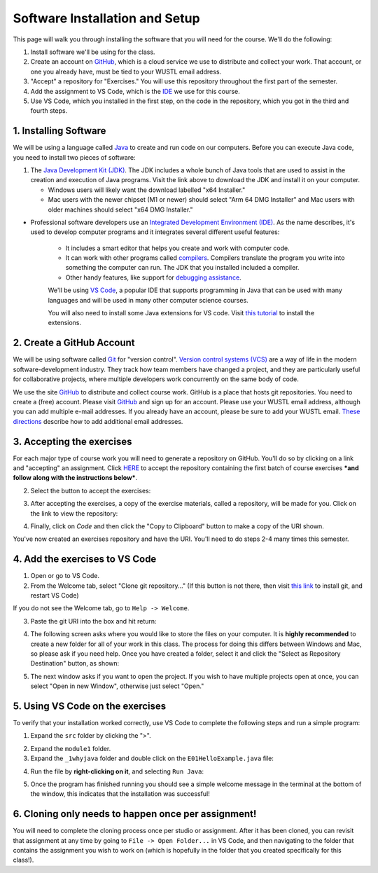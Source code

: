 =====================
Software Installation and Setup
=====================

This page will walk you through installing the software that you will need for the course. We'll do the following:

1. Install software we'll be using for the class.
2. Create  an account on `GitHub <https://github.com>`_, which is a cloud service we use to distribute and collect your work. That account, or one you already have, must be tied to your WUSTL email address.
3. "Accept" a repository for "Exercises." You will use this repository throughout the first part of the semester.
4. Add the assignment to VS Code, which is the `IDE <https://code.visualstudio.com/docs/java/java-tutorial>`_ we use for this course.
5. Use VS Code, which you installed in the first step, on the code in the repository, which you got in the third and fourth steps.

1. Installing Software
=====================

We will be using a language called `Java <https://en.wikipedia.org/wiki/Java_(programming_language)>`_ to create and run code on our computers. Before you can execute Java code, you need to install two pieces of software:

1. The `Java Development Kit (JDK) <https://www.oracle.com/technetwork/java/javase/downloads/>`_. The JDK includes a whole bunch of Java tools that are used to assist in the creation and execution of Java programs. Visit the link above to download the JDK and install it on your computer. 

   * Windows users will likely want the download labelled "x64 Installer." 
   * Mac users with the newer chipset (M1 or newer) should select "Arm 64 DMG Installer" and Mac users with older machines should select "x64 DMG Installer." 

* Professional software developers use an `Integrated Development Environment (IDE) <http://en.wikipedia.org/wiki/Integrated_development_environment>`_.  As the name describes, it's used to develop computer programs and it integrates several different useful features:
   
   * It includes a smart editor that helps you create and work with computer code.
   * It can work with other programs called `compilers <http://en.wikipedia.org/wiki/Compiler>`_. Compilers translate the program you write into something the computer can run.  The JDK that you installed included a compiler.
   * Other handy features, like support for `debugging assistance <http://en.wikipedia.org/wiki/Debugger>`_.

   We'll be using `VS Code <https://code.visualstudio.com/Download>`_, a popular IDE that supports programming in Java that can be used with many languages and will be used in many other computer science courses. 
   
   You will also need to install some Java extensions for VS code. Visit `this tutorial <https://marketplace.visualstudio.com/items?itemName=vscjava.vscode-java-pack>`_ to install the extensions.

2. Create a GitHub Account
=====================

We will be using software called `Git <http://git-scm.com/>`_ for "version control".  `Version control systems (VCS) <https://en.wikipedia.org/wiki/Version_control>`_ are a way of life in the modern software-development industry.  They track how team members have changed a project, and they are particularly useful for collaborative projects, where multiple developers work concurrently on the same body of code.

We use the site `GitHub <https://github.com>`_ to distribute and collect course work.  GitHub is a place that hosts git repositories.  You need to create a (free) account.  Please visit `GitHub <https://github.com>`_ and sign up for an account.  Please use your WUSTL email address, although you can add multiple e-mail addresses.  If you already have an account, please be sure to add your WUSTL email. `These directions <https://help.github.com/en/github/setting-up-and-managing-your-github-user-account/adding-an-email-address-to-your-github-account>`_ describe how to add additional email addresses.

3. Accepting the exercises
=====================

For each major type of course work you will need to generate a repository on GitHub.  You'll do so by clicking on a link and "accepting" an assignment.  Click `HERE <https://classroom.github.com/a/nLhi-Aek>`_ to accept the repository containing the first batch of course exercises ***and follow along with the instructions below***.

2. Select the button to accept the exercises:

.. image:: resources/lab0/GHClassroom_2_AcceptAssignment.png

3. After accepting the exercises, a copy of the exercise materials, called a repository, will be made for you.  Click on the link to view the repository:

.. image:: resources/lab0/GHClassroom_3_AssignmentLink.png

4. Finally, click on `Code` and then click the  "Copy to Clipboard" button to make a copy of the URI shown.

.. image:: resources/lab0/GHClassroom_4_CloneLink.png

You've now created an exercises repository and have the URI.  You'll need to do steps 2-4 many times this semester.

4. Add the exercises to VS Code
=====================

1. Open or go to VS Code.
2. From the Welcome tab, select "Clone git repository..." (If this button is not there, then visit `this link <https://git-scm.com>`_ to install git, and restart VS Code)

.. image:: resources/lab0/Clone_Git_Repository.png

If you do not see the Welcome tab, go to ``Help -> Welcome``.

3. Paste the git URI into the box and hit return:

.. image:: resources/lab0/Paste_URI.png

4. The following screen asks where you would like to store the files on your computer. It is **highly recommended** to create a new folder for all of your work in this class. The process for doing this differs between Windows and Mac, so please ask if you need help. Once you have created a folder, select it and click the "Select as Repository Destination" button, as shown:

.. image:: resources/lab0/Select_Destination.png

5. The next window asks if you want to open the project. If you wish to have multiple projects open at once, you can select "Open in new Window", otherwise just select "Open."

.. image::  resources/lab0/Open_Repository.png

5. Using VS Code on the exercises
=====================

To verify that your installation worked correctly, use VS Code to complete the following steps and run a simple program:

1. Expand the ``src`` folder by clicking the ">".

.. image:: resources/lab0/Expand.png

2. Expand the ``module1`` folder.
3. Expand the ``_1whyjava`` folder and double click on the ``E01HelloExample.java`` file:

.. image:: resources/lab0/Java_File.png

   You should see the code for a simple Java program that prints out a greeting appear in a new tab.

4. Run the file by **right-clicking on it**, and selecting ``Run Java``:

.. image:: resources/lab0/Run_Java.png

5. Once the program has finished running you should see a simple welcome message in the terminal at the bottom of the window, this indicates that the installation was successful!

.. image:: resources/lab0/Hello.png

   Do not worry if your terminal looks a bit different from the one pictured above or the person sitting next to you. The important thing is that the message was displayed.

6. Cloning only needs to happen once per assignment!
====================================

You will need to complete the cloning process once per studio or assignment. After it has been cloned, you can revisit that assignment at any time by going to ``File -> Open Folder...`` in VS Code, and then navigating to the folder that contains the assignment you wish to work on (which is hopefully in the folder that you created specifically for this class!).
